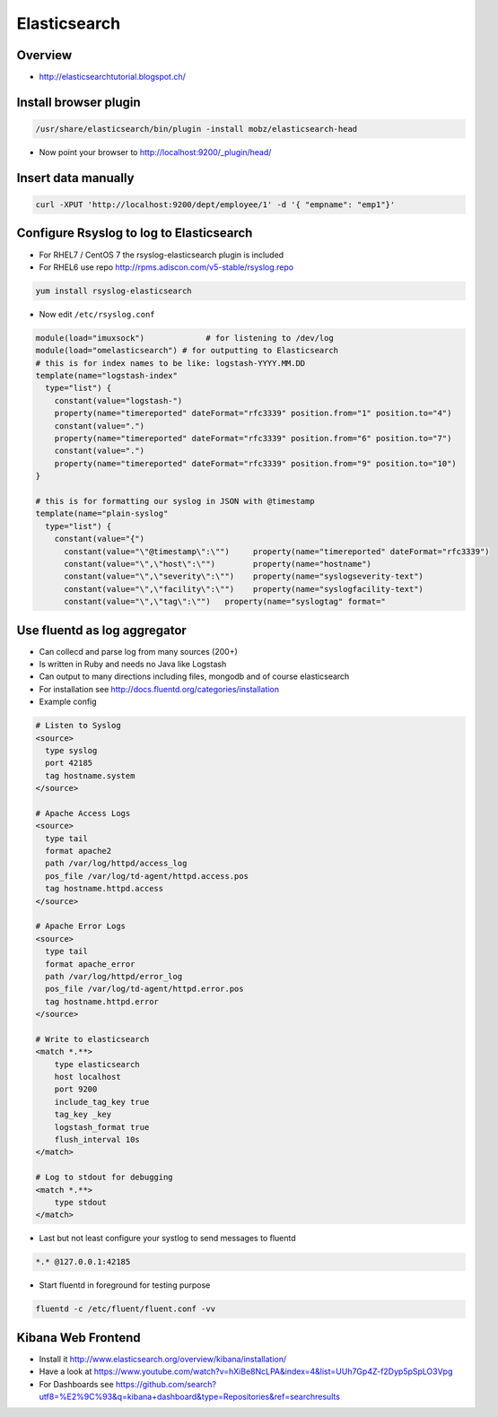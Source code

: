 ##############
Elasticsearch
##############

Overview
=========

* http://elasticsearchtutorial.blogspot.ch/


Install browser plugin
=======================

.. code-block:: bash

  /usr/share/elasticsearch/bin/plugin -install mobz/elasticsearch-head

* Now point your browser to http://localhost:9200/_plugin/head/


Insert data manually
=====================

.. code-block:: bash

  curl -XPUT 'http://localhost:9200/dept/employee/1' -d '{ "empname": "emp1"}'


Configure Rsyslog to log to Elasticsearch
=========================================

* For RHEL7 / CentOS 7 the rsyslog-elasticsearch plugin is included
* For RHEL6 use repo http://rpms.adiscon.com/v5-stable/rsyslog.repo 

.. code-block:: bash

  yum install rsyslog-elasticsearch

* Now edit ``/etc/rsyslog.conf``

.. code-block:: bash

  module(load="imuxsock")             # for listening to /dev/log
  module(load="omelasticsearch") # for outputting to Elasticsearch
  # this is for index names to be like: logstash-YYYY.MM.DD
  template(name="logstash-index"
    type="list") {
      constant(value="logstash-")
      property(name="timereported" dateFormat="rfc3339" position.from="1" position.to="4")
      constant(value=".")
      property(name="timereported" dateFormat="rfc3339" position.from="6" position.to="7")
      constant(value=".")
      property(name="timereported" dateFormat="rfc3339" position.from="9" position.to="10")
  }
  
  # this is for formatting our syslog in JSON with @timestamp
  template(name="plain-syslog"
    type="list") {
      constant(value="{")
        constant(value="\"@timestamp\":\"")     property(name="timereported" dateFormat="rfc3339")
        constant(value="\",\"host\":\"")        property(name="hostname")
        constant(value="\",\"severity\":\"")    property(name="syslogseverity-text")
        constant(value="\",\"facility\":\"")    property(name="syslogfacility-text")
        constant(value="\",\"tag\":\"")   property(name="syslogtag" format="
  

Use fluentd as log aggregator
=============================

* Can collecd and parse log from many sources (200+)
* Is written in Ruby and needs no Java like Logstash
* Can output to many directions including files, mongodb and of course elasticsearch
* For installation see http://docs.fluentd.org/categories/installation
* Example config

.. code-block:: bash

  # Listen to Syslog
  <source>
    type syslog
    port 42185
    tag hostname.system
  </source>
  
  # Apache Access Logs
  <source>
    type tail
    format apache2
    path /var/log/httpd/access_log
    pos_file /var/log/td-agent/httpd.access.pos
    tag hostname.httpd.access
  </source>
  
  # Apache Error Logs
  <source>
    type tail
    format apache_error
    path /var/log/httpd/error_log
    pos_file /var/log/td-agent/httpd.error.pos
    tag hostname.httpd.error
  </source>

  # Write to elasticsearch
  <match *.**>
      type elasticsearch
      host localhost
      port 9200
      include_tag_key true
      tag_key _key
      logstash_format true
      flush_interval 10s
  </match>
  
  # Log to stdout for debugging
  <match *.**>
      type stdout
  </match>

* Last but not least configure your systlog to send messages to fluentd

.. code-block:: bash

  *.* @127.0.0.1:42185

* Start fluentd in foreground for testing purpose

.. code-block:: bash

  fluentd -c /etc/fluent/fluent.conf -vv



Kibana Web Frontend
===================

* Install it http://www.elasticsearch.org/overview/kibana/installation/
* Have a look at https://www.youtube.com/watch?v=hXiBe8NcLPA&index=4&list=UUh7Gp4Z-f2Dyp5pSpLO3Vpg
* For Dashboards see https://github.com/search?utf8=%E2%9C%93&q=kibana+dashboard&type=Repositories&ref=searchresults


  
